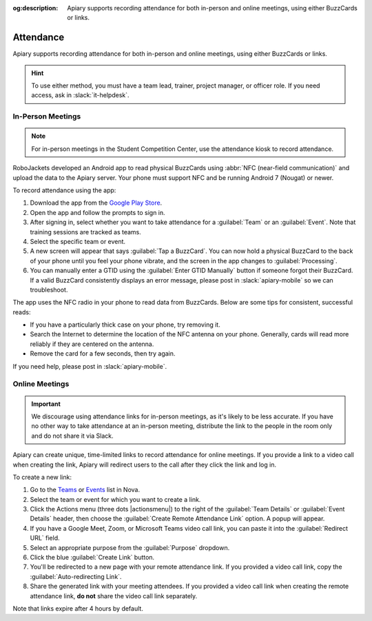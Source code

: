 :og:description: Apiary supports recording attendance for both in-person and online meetings, using either BuzzCards or links.

Attendance
==========

Apiary supports recording attendance for both in-person and online meetings, using either BuzzCards or links.

.. hint::
   To use either method, you must have a team lead, trainer, project manager, or officer role.
   If you need access, ask in :slack:`it-helpdesk`.

In-Person Meetings
------------------

.. note::
   For in-person meetings in the Student Competition Center, use the attendance kiosk to record attendance.

RoboJackets developed an Android app to read physical BuzzCards using :abbr:`NFC (near-field communication)` and upload the data to the Apiary server.
Your phone must support NFC and be running Android 7 (Nougat) or newer.

To record attendance using the app:

#. Download the app from the `Google Play Store <https://play.google.com/store/apps/details?id=org.robojackets.apiary>`_.
#. Open the app and follow the prompts to sign in.
#. After signing in, select whether you want to take attendance for a :guilabel:`Team` or an :guilabel:`Event`.
   Note that training sessions are tracked as teams.
#. Select the specific team or event.
#. A new screen will appear that says :guilabel:`Tap a BuzzCard`.
   You can now hold a physical BuzzCard to the back of your phone until you feel your phone vibrate, and the screen in the app changes to :guilabel:`Processing`.
#. You can manually enter a GTID using the :guilabel:`Enter GTID Manually` button if someone forgot their BuzzCard.
   If a valid BuzzCard consistently displays an error message, please post in :slack:`apiary-mobile` so we can troubleshoot.

The app uses the NFC radio in your phone to read data from BuzzCards. Below are some tips for consistent, successful reads:

- If you have a particularly thick case on your phone, try removing it.
- Search the Internet to determine the location of the NFC antenna on your phone.
  Generally, cards will read more reliably if they are centered on the antenna.
- Remove the card for a few seconds, then try again.

If you need help, please post in :slack:`apiary-mobile`.

Online Meetings
---------------

.. important::
   We discourage using attendance links for in-person meetings, as it's likely to be less accurate.
   If you have no other way to take attendance at an in-person meeting, distribute the link to the people in the room only and do not share it via Slack.

Apiary can create unique, time-limited links to record attendance for online meetings. If you provide a link to a video call when creating the link, Apiary will redirect users to the call after they click the link and log in.

To create a new link:

#. Go to the `Teams <https://my.robojackets.org/nova/resources/teams>`_ or `Events <https://my.robojackets.org/nova/resources/events>`_ list in Nova.
#. Select the team or event for which you want to create a link.
#. Click the Actions menu (three dots |actionsmenu|) to the right of the :guilabel:`Team Details` or :guilabel:`Event Details` header, then choose the :guilabel:`Create Remote Attendance Link` option.
   A popup will appear.
#. If you have a Google Meet, Zoom, or Microsoft Teams video call link, you can paste it into the :guilabel:`Redirect URL` field.
#. Select an appropriate purpose from the :guilabel:`Purpose` dropdown.
#. Click the blue :guilabel:`Create Link` button.
#. You'll be redirected to a new page with your remote attendance link.
   If you provided a video call link, copy the :guilabel:`Auto-redirecting Link`.
#. Share the generated link with your meeting attendees.
   If you provided a video call link when creating the remote attendance link, **do not** share the video call link separately.

Note that links expire after 4 hours by default.
